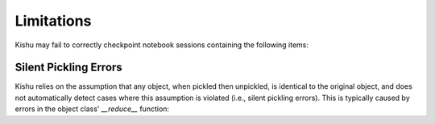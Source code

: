 Limitations
=====

Kishu may fail to correctly checkpoint notebook sessions containing the following items:

Silent Pickling Errors
-----
Kishu relies on the assumption that any object, when pickled then unpickled, is identical to the original object, and does not automatically detect cases where this assumption is violated (i.e., silent pickling errors). This is typically caused by errors in the object class' `__reduce__` function:

